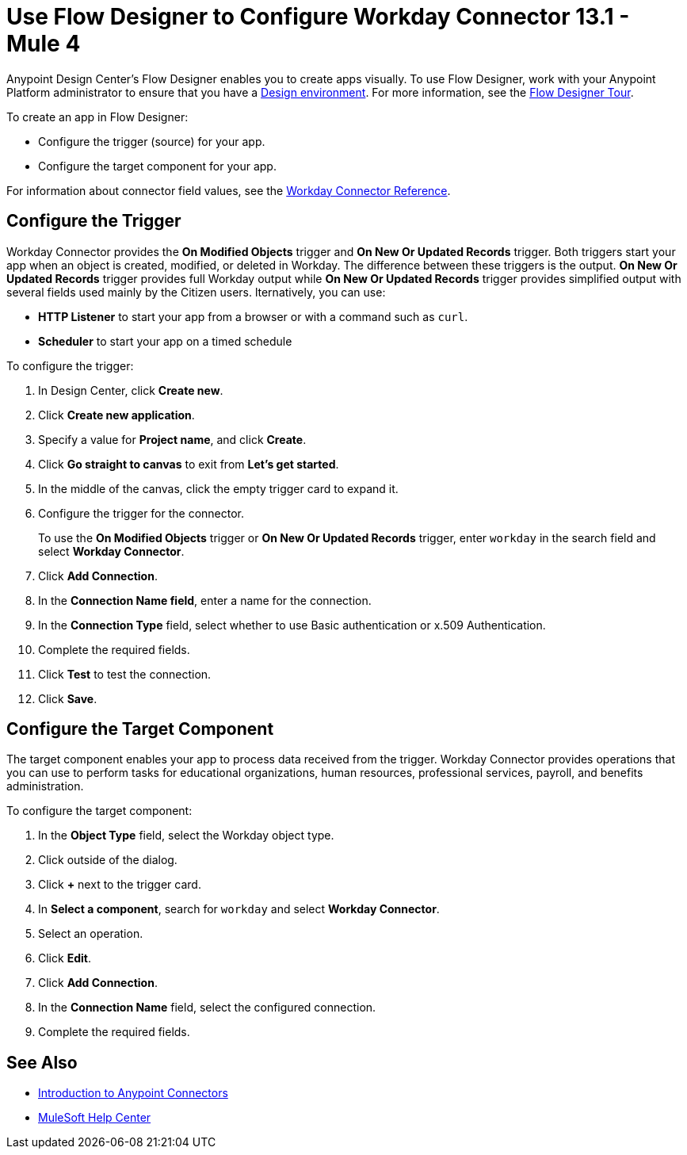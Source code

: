 = Use Flow Designer to Configure Workday Connector 13.1 - Mule 4
:page-aliases: connectors::workday/workday-design-center.adoc, connectors::workday/workday-connector-design-center.adoc

Anypoint Design Center's Flow Designer enables you to create apps visually. To use Flow Designer, work with your Anypoint Platform administrator to ensure that you have a xref:access-management::environments.adoc#to-create-a-new-environment[Design environment]. For more information, see the xref:design-center::fd-tour.adoc[Flow Designer Tour].

To create an app in Flow Designer:

* Configure the trigger (source) for your app.
* Configure the target component for your app.

For information about connector field values, see
the xref:workday-reference.adoc[Workday Connector Reference].

== Configure the Trigger

Workday Connector provides the *On Modified Objects* trigger and *On New Or Updated Records* trigger. Both triggers start your app when an object is created, modified, or deleted in Workday. The difference between these triggers is the output. *On New Or Updated Records* trigger provides full Workday output while *On New Or Updated Records* trigger provides simplified output with several fields used mainly by the Citizen users. lternatively, you can use:

* *HTTP Listener* to start your app from a browser
or with a command such as `curl`.
* *Scheduler* to start your app on a timed schedule

To configure the trigger:

. In Design Center, click *Create new*.
. Click *Create new application*.
. Specify a value for *Project name*, and click *Create*.
. Click *Go straight to canvas* to exit from *Let's get started*.
. In the middle of the canvas, click the empty trigger card to expand it.
. Configure the trigger for the connector.
+
To use the *On Modified Objects* trigger or *On New Or Updated Records* trigger, enter `workday` in the search field and select *Workday Connector*.
. Click *Add Connection*.
. In the *Connection Name field*, enter a name for the connection.
. In the *Connection Type* field, select whether to use Basic authentication or x.509 Authentication.
. Complete the required fields.
. Click *Test* to test the connection.
. Click *Save*.

== Configure the Target Component

The target component enables your app to process data received from the trigger. Workday Connector provides operations that you can use to perform tasks for educational organizations, human resources, professional services,
payroll, and benefits administration.

To configure the target component:

. In the *Object Type* field, select the Workday object type.
. Click outside of the dialog.
. Click *+* next to the trigger card.
. In *Select a component*, search for `workday` and select *Workday Connector*.
. Select an operation.
. Click *Edit*.
. Click *Add Connection*.
. In the *Connection Name* field, select the configured connection.
. Complete the required fields.

== See Also

* xref:connectors::introduction/introduction-to-anypoint-connectors.adoc[Introduction to Anypoint Connectors]
* https://help.mulesoft.com[MuleSoft Help Center]
